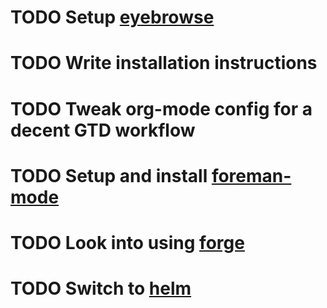 * TODO Setup [[https://github.com/wasamasa/eyebrowse][eyebrowse]]
* TODO Write installation instructions
* TODO Tweak org-mode config for a decent GTD workflow
* TODO Setup and install [[https://github.com/zweifisch/foreman-mode][foreman-mode]]
* TODO Look into using [[https://github.com/magit/forge][forge]] 
* TODO Switch to [[https://github.com/emacs-helm/helm/wiki#install][helm]]
